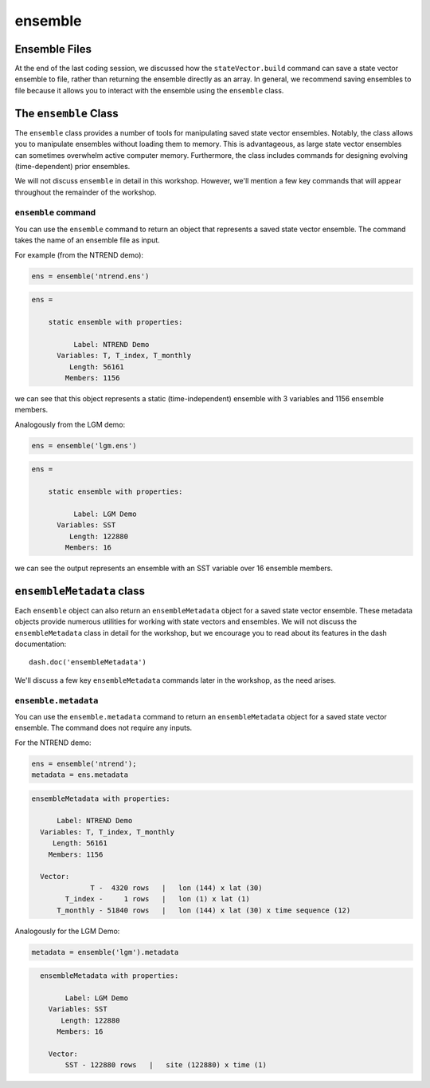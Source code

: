 ensemble
========

Ensemble Files
--------------
At the end of the last coding session, we discussed how the ``stateVector.build`` command can save a state vector ensemble to file, rather than returning the ensemble directly as an array. In general, we recommend saving ensembles to file because it allows you to interact with the ensemble using the ``ensemble`` class.


The ``ensemble`` Class
----------------------

The ``ensemble`` class provides a number of tools for manipulating saved state vector ensembles. Notably, the class allows you to manipulate ensembles without loading them to memory. This is advantageous, as large state vector ensembles can sometimes overwhelm active computer memory. Furthermore, the class includes commands for designing evolving (time-dependent) prior ensembles.

We will not discuss ``ensemble`` in detail in this workshop. However, we'll mention a few key commands that will appear throughout the remainder of the workshop.

``ensemble`` command
++++++++++++++++++++
You can use the ``ensemble`` command to return an object that represents a saved state vector ensemble. The command takes the name of an ensemble file as input.

For example (from the NTREND demo):

.. code::
    :class: input

    ens = ensemble('ntrend.ens')

.. code::
    :class: output

    ens =

        static ensemble with properties:

              Label: NTREND Demo
          Variables: T, T_index, T_monthly
             Length: 56161
            Members: 1156

we can see that this object represents a static (time-independent) ensemble with 3 variables and 1156 ensemble members.

Analogously from the LGM demo:

.. code::
    :class: input

    ens = ensemble('lgm.ens')

.. code::
    :class: output

    ens =

        static ensemble with properties:

              Label: LGM Demo
          Variables: SST
             Length: 122880
            Members: 16

we can see the output represents an ensemble with an SST variable over 16 ensemble members.


``ensembleMetadata`` class
--------------------------
Each ``ensemble`` object can also return an ``ensembleMetadata`` object for a saved state vector ensemble. These metadata objects provide numerous utilities for working with state vectors and ensembles. We will not discuss the ``ensembleMetadata`` class in detail for the workshop, but we encourage you to read about its features in the dash documentation::

    dash.doc('ensembleMetadata')

We'll discuss a few key ``ensembleMetadata`` commands later in the workshop, as the need arises.


``ensemble.metadata``
+++++++++++++++++++++
You can use the ``ensemble.metadata`` command to return an ``ensembleMetadata`` object for a saved state vector ensemble. The command does not require any inputs.

For the NTREND demo:

.. code::
    :class: input

    ens = ensemble('ntrend');
    metadata = ens.metadata

.. code::
    :class: output

    ensembleMetadata with properties:

          Label: NTREND Demo
      Variables: T, T_index, T_monthly
         Length: 56161
        Members: 1156

      Vector:
                  T -  4320 rows   |   lon (144) x lat (30)
            T_index -     1 rows   |   lon (1) x lat (1)
          T_monthly - 51840 rows   |   lon (144) x lat (30) x time sequence (12)


Analogously for the LGM Demo:

.. code::
    :class: input

    metadata = ensemble('lgm').metadata

.. code::
    :class: output

      ensembleMetadata with properties:

            Label: LGM Demo
        Variables: SST
           Length: 122880
          Members: 16

        Vector:
            SST - 122880 rows   |   site (122880) x time (1)
